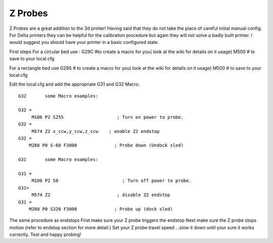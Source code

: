 Z Probes
========


Z Probes are a great addition to the 3d printer! Having said that they
do not take the place of careful initial manual config. For Delta
printers they can be helpful for the calibration procedure but again
they will not solve a badly built printer. I would suggest you should
have your printer in a basic configured state.

First steps For a circular bed use : G29C #to create a macro for you(
look at the wiki for details on it usage) M500 # to save to your
local.cfg

For a rectangle bed use G29S # to create a macro for you( look at the
wiki for details on it usage) M500 # to save to your local.cfg

Edit the local.cfg and add the appropriate G31 and G32 Macro.

::

    G32       some Macro examples:

    G32 =
         M106 P2 S255                    ; Turn on power to probe.
    G32 =
         M574 Z2 x_ccw,y_ccw,z_ccw    ; enable Z2 endstop
    G32 =
        M280 P0 S-60 F3000              ; Probe down (Undock sled)

    G31       some Macro examples:

    G31 =
         M106 P2 S0                        ; Turn off power to probe.
    G31=
         M574 Z2                         ; disable Z2 endstop
    G31 =
        M280 P0 S320 F3000              ; Probe up (dock sled)

The same procedure as endstops First make sure your Z probe triggers the
endstop Next make sure the Z probe stops motion (refer to endstop
section for more detail.) Set your Z probe travel speed ...slow it down
until your sure it works correctly. Test and happy probing!

